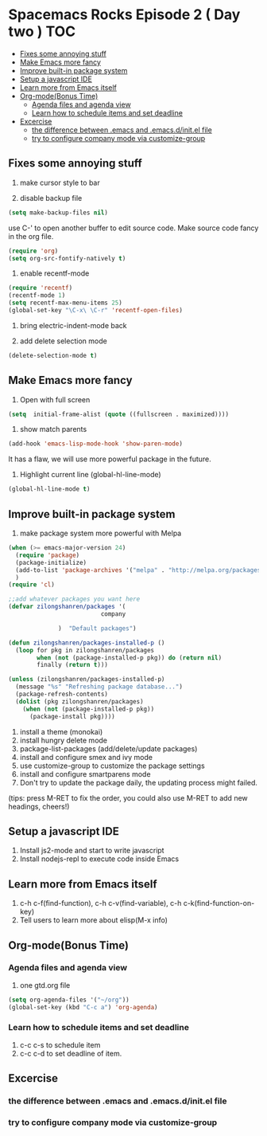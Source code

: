 * Spacemacs Rocks Episode 2 ( Day two )                                 :TOC:
   - [[#fixes-some-annoying-stuff][Fixes some annoying stuff]]
   - [[#make-emacs-more-fancy][Make Emacs more fancy]]
   - [[#improve-built-in-package-system][Improve built-in package system]]
   - [[#setup-a-javascript-ide][Setup a javascript IDE]]
   - [[#learn-more-from-emacs-itself][Learn more from Emacs itself]]
   - [[#org-modebonus-time][Org-mode(Bonus Time)]]
     - [[#agenda-files-and-agenda-view][Agenda files and agenda view]]
     - [[#learn-how-to-schedule-items-and-set-deadline][Learn how to schedule items and set deadline]]
   - [[#excercise][Excercise]]
     - [[#the-difference-between-emacs-and-emacsdinitel-file][the difference between .emacs and .emacs.d/init.el file]]
     - [[#try-to-configure-company-mode-via-customize-group][try to configure company mode via customize-group]]

** Fixes some annoying stuff
1. make cursor style to bar

2. disable backup file
#+BEGIN_SRC emacs-lisp
(setq make-backup-files nil)
#+END_SRC
use C-' to open another buffer to edit source code.
Make source code fancy in the org file.
#+BEGIN_SRC emacs-lisp
  (require 'org)
  (setq org-src-fontify-natively t)
#+END_SRC

3. enable recentf-mode
#+BEGIN_SRC emacs-lisp
(require 'recentf)
(recentf-mode 1)			
(setq recentf-max-menu-items 25)
(global-set-key "\C-x\ \C-r" 'recentf-open-files)
#+END_SRC

4. bring electric-indent-mode back

5. add delete selection mode
#+BEGIN_SRC emacs-lisp
  (delete-selection-mode t)
#+END_SRC


** Make Emacs more fancy
1. Open with full screen
#+BEGIN_SRC emacs-lisp
(setq  initial-frame-alist (quote ((fullscreen . maximized))))
#+END_SRC

2. show match parents
#+BEGIN_SRC emacs-lisp
  (add-hook 'emacs-lisp-mode-hook 'show-paren-mode)
#+END_SRC
It has a flaw, we will use more powerful package in the future.

3. Highlight current line (global-hl-line-mode)
#+BEGIN_SRC emacs-lisp
  (global-hl-line-mode t)
#+END_SRC

** Improve built-in package system
1. make package system more powerful with Melpa
#+BEGIN_SRC emacs-lisp
  (when (>= emacs-major-version 24)
    (require 'package)
    (package-initialize)
    (add-to-list 'package-archives '("melpa" . "http://melpa.org/packages/") t)
    )
  (require 'cl)

  ;;add whatever packages you want here
  (defvar zilongshanren/packages '(
                            company
                        
                )  "Default packages")

  (defun zilongshanren/packages-installed-p ()
    (loop for pkg in zilongshanren/packages
          when (not (package-installed-p pkg)) do (return nil)
          finally (return t)))

  (unless (zilongshanren/packages-installed-p)
    (message "%s" "Refreshing package database...")
    (package-refresh-contents)
    (dolist (pkg zilongshanren/packages)
      (when (not (package-installed-p pkg))
        (package-install pkg))))
#+END_SRC

1. install a theme (monokai)
2. install hungry delete mode
3. package-list-packages (add/delete/update packages)
4. install and configure smex and ivy mode
5. use customize-group to customize the package settings
6. install and configure smartparens mode
7. Don't try to update the package daily, the updating process might failed.

(tips: press M-RET to fix the order, you could also use M-RET to add new headings, cheers!)

** Setup a javascript IDE
1. Install js2-mode and start to write javascript
2. Install nodejs-repl to execute code inside Emacs


** Learn more from Emacs itself
1. c-h c-f(find-function), c-h c-v(find-variable), c-h c-k(find-function-on-key)
2. Tell users to learn more about elisp(M-x info)

** Org-mode(Bonus Time)
*** Agenda files and agenda view
1. one gtd.org file
#+BEGIN_SRC emacs-lisp
  (setq org-agenda-files '("~/org"))
  (global-set-key (kbd "C-c a") 'org-agenda)
#+END_SRC
*** Learn how to schedule items and set deadline
1. c-c c-s to schedule item
2. c-c c-d to set deadline of item.

** Excercise
*** the difference between .emacs and .emacs.d/init.el file
*** try to configure company mode via customize-group
